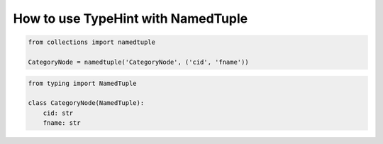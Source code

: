 How to use TypeHint with NamedTuple
===================================

.. code-block:: python

  from collections import namedtuple

  CategoryNode = namedtuple('CategoryNode', ('cid', 'fname'))


.. code-block:: python

  from typing import NamedTuple

  class CategoryNode(NamedTuple):
      cid: str
      fname: str

